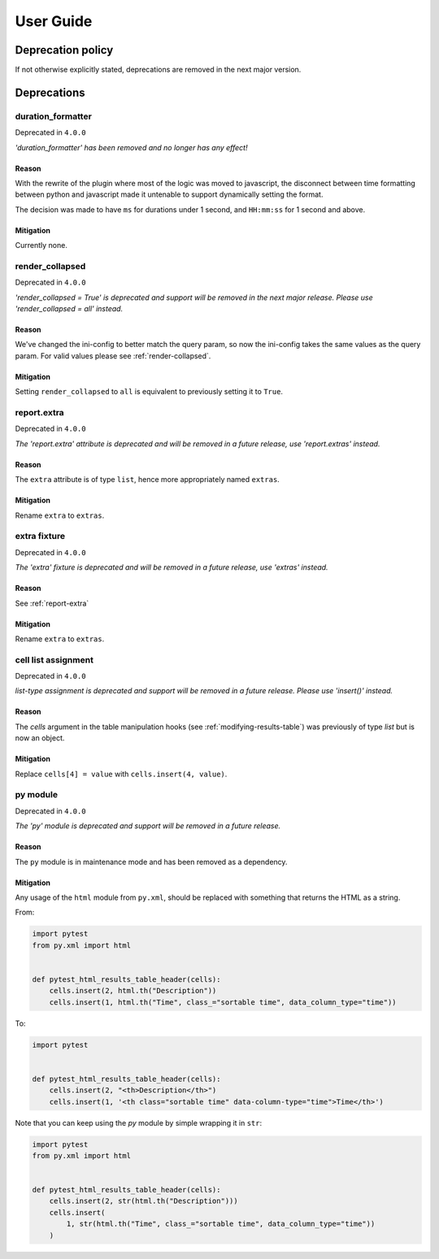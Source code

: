 User Guide
==========

Deprecation policy
------------------

If not otherwise explicitly stated, deprecations are removed in the next major version.

Deprecations
-------------------------------------

duration_formatter
~~~~~~~~~~~~~~~~~~

Deprecated in ``4.0.0``

*'duration_formatter' has been removed and no longer has any effect!*

Reason
^^^^^^

With the rewrite of the plugin where most of the logic was moved to javascript,
the disconnect between time formatting between python and javascript made it
untenable to support dynamically setting the format.

The decision was made to have ``ms`` for durations under 1 second,
and ``HH:mm:ss`` for 1 second and above.

Mitigation
^^^^^^^^^^

Currently none.

render_collapsed
~~~~~~~~~~~~~~~~

Deprecated in ``4.0.0``

*'render_collapsed = True' is deprecated and support will be removed in the next major release.
Please use 'render_collapsed = all' instead.*

Reason
^^^^^^

We've changed the ini-config to better match the query param, so now the ini-config takes the same
values as the query param. For valid values please see :ref:`render-collapsed`.

Mitigation
^^^^^^^^^^

Setting ``render_collapsed`` to ``all`` is equivalent to previously setting it to ``True``.

.. _report-extra:

report.extra
~~~~~~~~~~~~

Deprecated in ``4.0.0``

*The 'report.extra' attribute is deprecated and will be removed in a future release,
use 'report.extras' instead.*

Reason
^^^^^^

The ``extra`` attribute is of type ``list``, hence more appropriately named ``extras``.

Mitigation
^^^^^^^^^^

Rename ``extra`` to ``extras``.

extra fixture
~~~~~~~~~~~~~

Deprecated in ``4.0.0``

*The 'extra' fixture is deprecated and will be removed in a future release,
use 'extras' instead.*

Reason
^^^^^^

See :ref:`report-extra`

Mitigation
^^^^^^^^^^

Rename ``extra`` to ``extras``.

cell list assignment
~~~~~~~~~~~~~~~~~~~~

Deprecated in ``4.0.0``

*list-type assignment is deprecated and support will be removed in a future release.
Please use 'insert()' instead.*

Reason
^^^^^^

The `cells` argument in the table manipulation hooks (see :ref:`modifying-results-table`) was
previously of type `list` but is now an object.

Mitigation
^^^^^^^^^^

Replace ``cells[4] = value`` with ``cells.insert(4, value)``.

py module
~~~~~~~~~

Deprecated in ``4.0.0``

*The 'py' module is deprecated and support will be removed in a future release.*

Reason
^^^^^^

The ``py`` module is in maintenance mode and has been removed as a dependency.

Mitigation
^^^^^^^^^^

Any usage of the ``html`` module from ``py.xml``, should be replaced with something
that returns the HTML as a string.

From:

.. code-block:: python

  import pytest
  from py.xml import html


  def pytest_html_results_table_header(cells):
      cells.insert(2, html.th("Description"))
      cells.insert(1, html.th("Time", class_="sortable time", data_column_type="time"))

To:

.. code-block:: python

  import pytest


  def pytest_html_results_table_header(cells):
      cells.insert(2, "<th>Description</th>")
      cells.insert(1, '<th class="sortable time" data-column-type="time">Time</th>')

Note that you can keep using the `py` module by simple wrapping it in ``str``:

.. code-block:: python

  import pytest
  from py.xml import html


  def pytest_html_results_table_header(cells):
      cells.insert(2, str(html.th("Description")))
      cells.insert(
          1, str(html.th("Time", class_="sortable time", data_column_type="time"))
      )
